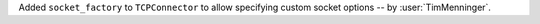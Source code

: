 Added ``socket_factory`` to ``TCPConnector`` to allow specifying custom socket options
-- by :user:`TimMenninger`.
